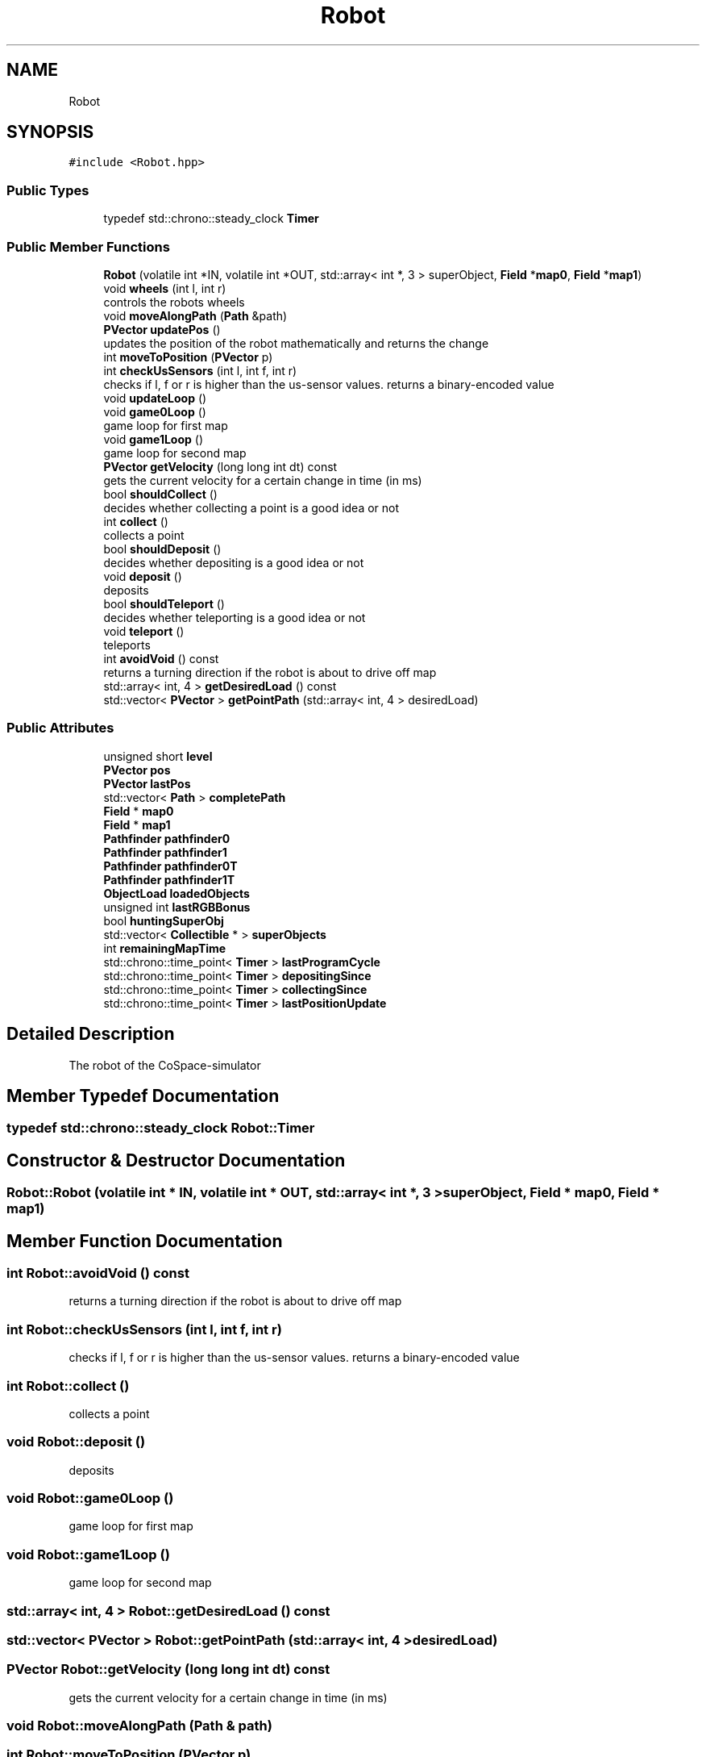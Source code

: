 .TH "Robot" 3 "Mon Apr 5 2021" "Extraterrestrial" \" -*- nroff -*-
.ad l
.nh
.SH NAME
Robot
.SH SYNOPSIS
.br
.PP
.PP
\fC#include <Robot\&.hpp>\fP
.SS "Public Types"

.in +1c
.ti -1c
.RI "typedef std::chrono::steady_clock \fBTimer\fP"
.br
.in -1c
.SS "Public Member Functions"

.in +1c
.ti -1c
.RI "\fBRobot\fP (volatile int *IN, volatile int *OUT, std::array< int *, 3 > superObject, \fBField\fP *\fBmap0\fP, \fBField\fP *\fBmap1\fP)"
.br
.ti -1c
.RI "void \fBwheels\fP (int l, int r)"
.br
.RI "controls the robots wheels "
.ti -1c
.RI "void \fBmoveAlongPath\fP (\fBPath\fP &path)"
.br
.ti -1c
.RI "\fBPVector\fP \fBupdatePos\fP ()"
.br
.RI "updates the position of the robot mathematically and returns the change "
.ti -1c
.RI "int \fBmoveToPosition\fP (\fBPVector\fP p)"
.br
.ti -1c
.RI "int \fBcheckUsSensors\fP (int l, int f, int r)"
.br
.RI "checks if l, f or r is higher than the us-sensor values\&. returns a binary-encoded value "
.ti -1c
.RI "void \fBupdateLoop\fP ()"
.br
.ti -1c
.RI "void \fBgame0Loop\fP ()"
.br
.RI "game loop for first map "
.ti -1c
.RI "void \fBgame1Loop\fP ()"
.br
.RI "game loop for second map "
.ti -1c
.RI "\fBPVector\fP \fBgetVelocity\fP (long long int dt) const"
.br
.RI "gets the current velocity for a certain change in time (in ms) "
.ti -1c
.RI "bool \fBshouldCollect\fP ()"
.br
.RI "decides whether collecting a point is a good idea or not "
.ti -1c
.RI "int \fBcollect\fP ()"
.br
.RI "collects a point "
.ti -1c
.RI "bool \fBshouldDeposit\fP ()"
.br
.RI "decides whether depositing is a good idea or not "
.ti -1c
.RI "void \fBdeposit\fP ()"
.br
.RI "deposits "
.ti -1c
.RI "bool \fBshouldTeleport\fP ()"
.br
.RI "decides whether teleporting is a good idea or not "
.ti -1c
.RI "void \fBteleport\fP ()"
.br
.RI "teleports "
.ti -1c
.RI "int \fBavoidVoid\fP () const"
.br
.RI "returns a turning direction if the robot is about to drive off map "
.ti -1c
.RI "std::array< int, 4 > \fBgetDesiredLoad\fP () const"
.br
.ti -1c
.RI "std::vector< \fBPVector\fP > \fBgetPointPath\fP (std::array< int, 4 > desiredLoad)"
.br
.in -1c
.SS "Public Attributes"

.in +1c
.ti -1c
.RI "unsigned short \fBlevel\fP"
.br
.ti -1c
.RI "\fBPVector\fP \fBpos\fP"
.br
.ti -1c
.RI "\fBPVector\fP \fBlastPos\fP"
.br
.ti -1c
.RI "std::vector< \fBPath\fP > \fBcompletePath\fP"
.br
.ti -1c
.RI "\fBField\fP * \fBmap0\fP"
.br
.ti -1c
.RI "\fBField\fP * \fBmap1\fP"
.br
.ti -1c
.RI "\fBPathfinder\fP \fBpathfinder0\fP"
.br
.ti -1c
.RI "\fBPathfinder\fP \fBpathfinder1\fP"
.br
.ti -1c
.RI "\fBPathfinder\fP \fBpathfinder0T\fP"
.br
.ti -1c
.RI "\fBPathfinder\fP \fBpathfinder1T\fP"
.br
.ti -1c
.RI "\fBObjectLoad\fP \fBloadedObjects\fP"
.br
.ti -1c
.RI "unsigned int \fBlastRGBBonus\fP"
.br
.ti -1c
.RI "bool \fBhuntingSuperObj\fP"
.br
.ti -1c
.RI "std::vector< \fBCollectible\fP * > \fBsuperObjects\fP"
.br
.ti -1c
.RI "int \fBremainingMapTime\fP"
.br
.ti -1c
.RI "std::chrono::time_point< \fBTimer\fP > \fBlastProgramCycle\fP"
.br
.ti -1c
.RI "std::chrono::time_point< \fBTimer\fP > \fBdepositingSince\fP"
.br
.ti -1c
.RI "std::chrono::time_point< \fBTimer\fP > \fBcollectingSince\fP"
.br
.ti -1c
.RI "std::chrono::time_point< \fBTimer\fP > \fBlastPositionUpdate\fP"
.br
.in -1c
.SH "Detailed Description"
.PP 
The robot of the CoSpace-simulator 
.SH "Member Typedef Documentation"
.PP 
.SS "typedef std::chrono::steady_clock \fBRobot::Timer\fP"

.SH "Constructor & Destructor Documentation"
.PP 
.SS "Robot::Robot (volatile int * IN, volatile int * OUT, std::array< int *, 3 > superObject, \fBField\fP * map0, \fBField\fP * map1)"

.SH "Member Function Documentation"
.PP 
.SS "int Robot::avoidVoid () const"

.PP
returns a turning direction if the robot is about to drive off map 
.SS "int Robot::checkUsSensors (int l, int f, int r)"

.PP
checks if l, f or r is higher than the us-sensor values\&. returns a binary-encoded value 
.SS "int Robot::collect ()"

.PP
collects a point 
.SS "void Robot::deposit ()"

.PP
deposits 
.SS "void Robot::game0Loop ()"

.PP
game loop for first map 
.SS "void Robot::game1Loop ()"

.PP
game loop for second map 
.SS "std::array< int, 4 > Robot::getDesiredLoad () const"

.SS "std::vector< \fBPVector\fP > Robot::getPointPath (std::array< int, 4 > desiredLoad)"

.SS "\fBPVector\fP Robot::getVelocity (long long int dt) const"

.PP
gets the current velocity for a certain change in time (in ms) 
.SS "void Robot::moveAlongPath (\fBPath\fP & path)"

.SS "int Robot::moveToPosition (\fBPVector\fP p)"

.SS "bool Robot::shouldCollect ()"

.PP
decides whether collecting a point is a good idea or not 
.SS "bool Robot::shouldDeposit ()"

.PP
decides whether depositing is a good idea or not 
.SS "bool Robot::shouldTeleport ()"

.PP
decides whether teleporting is a good idea or not 
.SS "void Robot::teleport ()"

.PP
teleports 
.SS "void Robot::updateLoop ()"

.SS "\fBPVector\fP Robot::updatePos ()"

.PP
updates the position of the robot mathematically and returns the change 
.SS "void Robot::wheels (int l, int r)"

.PP
controls the robots wheels 
.SH "Member Data Documentation"
.PP 
.SS "std::chrono::time_point<\fBTimer\fP> Robot::collectingSince"

.SS "std::vector<\fBPath\fP> Robot::completePath"

.SS "std::chrono::time_point<\fBTimer\fP> Robot::depositingSince"

.SS "bool Robot::huntingSuperObj"

.SS "\fBPVector\fP Robot::lastPos"

.SS "std::chrono::time_point<\fBTimer\fP> Robot::lastPositionUpdate"

.SS "std::chrono::time_point<\fBTimer\fP> Robot::lastProgramCycle"

.SS "unsigned int Robot::lastRGBBonus"

.SS "unsigned short Robot::level"

.SS "\fBObjectLoad\fP Robot::loadedObjects"

.SS "\fBField\fP* Robot::map0"

.SS "\fBField\fP * Robot::map1"

.SS "\fBPathfinder\fP Robot::pathfinder0"

.SS "\fBPathfinder\fP Robot::pathfinder0T"

.SS "\fBPathfinder\fP Robot::pathfinder1"

.SS "\fBPathfinder\fP Robot::pathfinder1T"

.SS "\fBPVector\fP Robot::pos"

.SS "int Robot::remainingMapTime"

.SS "std::vector<\fBCollectible\fP *> Robot::superObjects"


.SH "Author"
.PP 
Generated automatically by Doxygen for Extraterrestrial from the source code\&.
